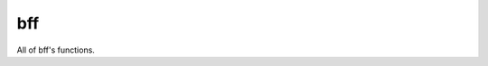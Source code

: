 bff
===

All of bff's functions.

.. autosummary::
   :nosignatures:
   :toctree: generated/

   bff.cast_to_category_pd
   bff.concat_with_categories
   bff.get_peaks
   bff.idict
   bff.mem_usage_pd
   bff.parse_date
   bff.plot.plot_history
   bff.plot.plot_predictions
   bff.plot.plot_series
   bff.plot.plot_true_vs_pred
   bff.read_sql_by_chunks
   bff.sliding_window
   bff.value_2_list

